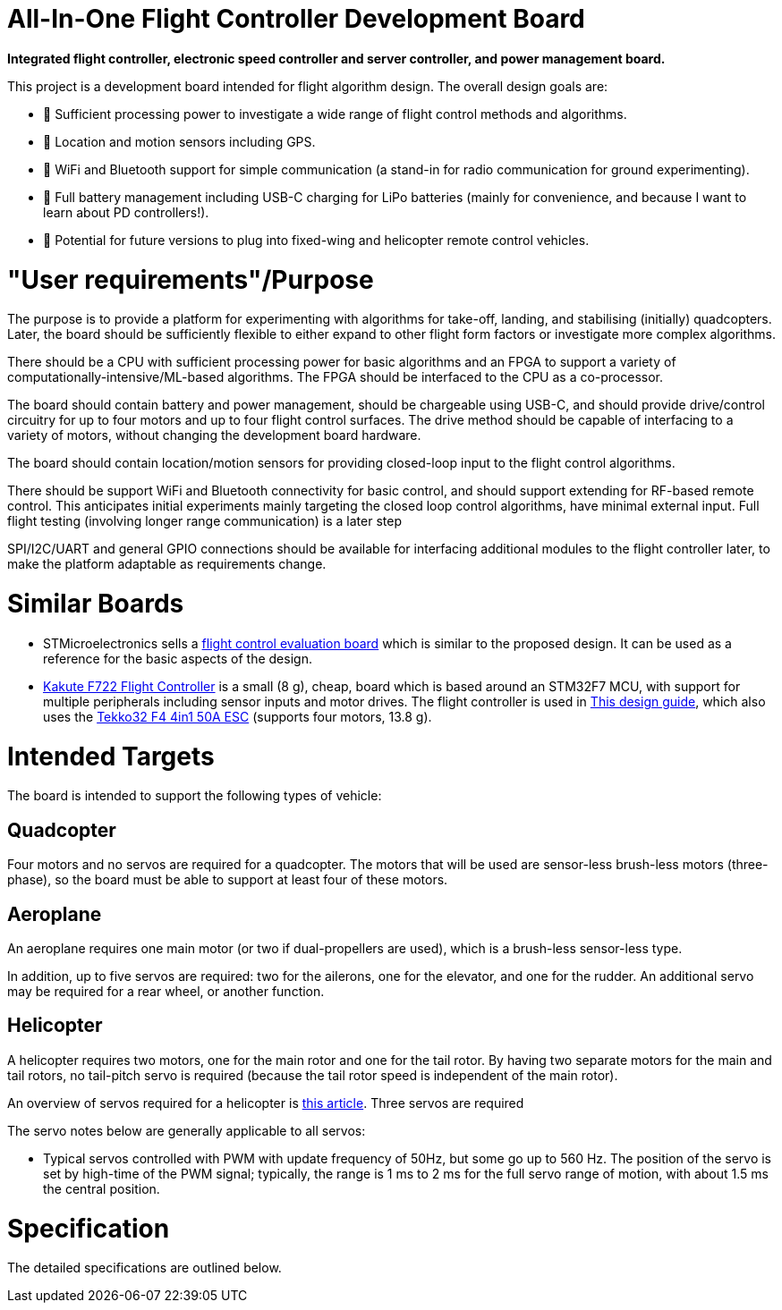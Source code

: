 = All-In-One Flight Controller Development Board

*Integrated flight controller, electronic speed controller and server controller, and power management board.*

This project is a development board intended for flight algorithm design. The overall design goals are:

* 🚀 Sufficient processing power to investigate a wide range of flight control methods and algorithms.
* 📡 Location and motion sensors including GPS.
* 🛜 WiFi and Bluetooth support for simple communication (a stand-in for radio communication for ground experimenting).
* 🔋 Full battery management including USB-C charging for LiPo batteries (mainly for convenience, and because I want to learn about PD controllers!). 
* 🚁 Potential for future versions to plug into fixed-wing and helicopter remote control vehicles.

= "User requirements"/Purpose

The purpose is to provide a platform for experimenting with algorithms for take-off, landing, and stabilising (initially) quadcopters. Later, the board should be sufficiently flexible to either expand to other flight form factors or investigate more complex algorithms.

There should be a CPU with sufficient processing power for basic algorithms and an FPGA to support a variety of computationally-intensive/ML-based algorithms. The FPGA should be interfaced to the CPU as a co-processor.

The board should contain battery and power management, should be chargeable using USB-C, and should provide drive/control circuitry for up to four motors and up to four flight control surfaces. The drive method should be capable of interfacing to a variety of motors, without changing the development board hardware. 

The board should contain location/motion sensors for providing closed-loop input to the flight control algorithms.

There should be support WiFi and Bluetooth connectivity for basic control, and should support extending for RF-based remote control. This anticipates initial experiments mainly targeting the closed loop control algorithms, have minimal external input. Full flight testing (involving longer range communication) is a later step

SPI/I2C/UART and general GPIO connections should be available for interfacing additional modules to the flight controller later, to make the platform adaptable as requirements change.

= Similar Boards

* STMicroelectronics sells a https://www.st.com/en/evaluation-tools/steval-fcu001v1.html[flight control evaluation board] which is similar to the proposed design. It can be used as a reference for the basic aspects of the design.
* https://holybro.com/products/kakute-f722[Kakute F722 Flight Controller] is a small (8 g), cheap, board which is based around an STM32F7 MCU, with support for multiple peripherals including sensor inputs and motor drives. The flight controller is used in https://sites.bu.edu/uav/first-build/step1/[This design guide], which also uses the https://holybro.com/products/tekko32-f4-4in1-50a-esc[Tekko32 F4 4in1 50A ESC] (supports four motors, 13.8 g). 


= Intended Targets

The board is intended to support the following types of vehicle:

== Quadcopter

Four motors and no servos are required for a quadcopter. The motors that will be used are sensor-less brush-less motors (three-phase), so the board must be able to support at least four of these motors.

== Aeroplane

An aeroplane requires one main motor (or two if dual-propellers are used), which is a brush-less sensor-less type.

In addition, up to five servos are required: two for the ailerons, one for the elevator, and one for the rudder. An additional servo may be required for a rear wheel, or another function.

== Helicopter

A helicopter requires two motors, one for the main rotor and one for the tail rotor. By having two separate motors for the main and tail rotors, no tail-pitch servo is required (because the tail rotor speed is independent of the main rotor).

An overview of servos required for a helicopter is https://www.rchelicopterfun.com/rc-servos.html[this article]. Three servos are required 

The servo notes below are generally applicable to all servos:

* Typical servos controlled with PWM with update frequency of 50Hz, but some go up to 560 Hz. The position of the servo is set by high-time of the PWM signal; typically, the range is 1 ms to 2 ms for the full servo range of motion, with about 1.5 ms the central position.

= Specification

The detailed specifications are outlined below.
